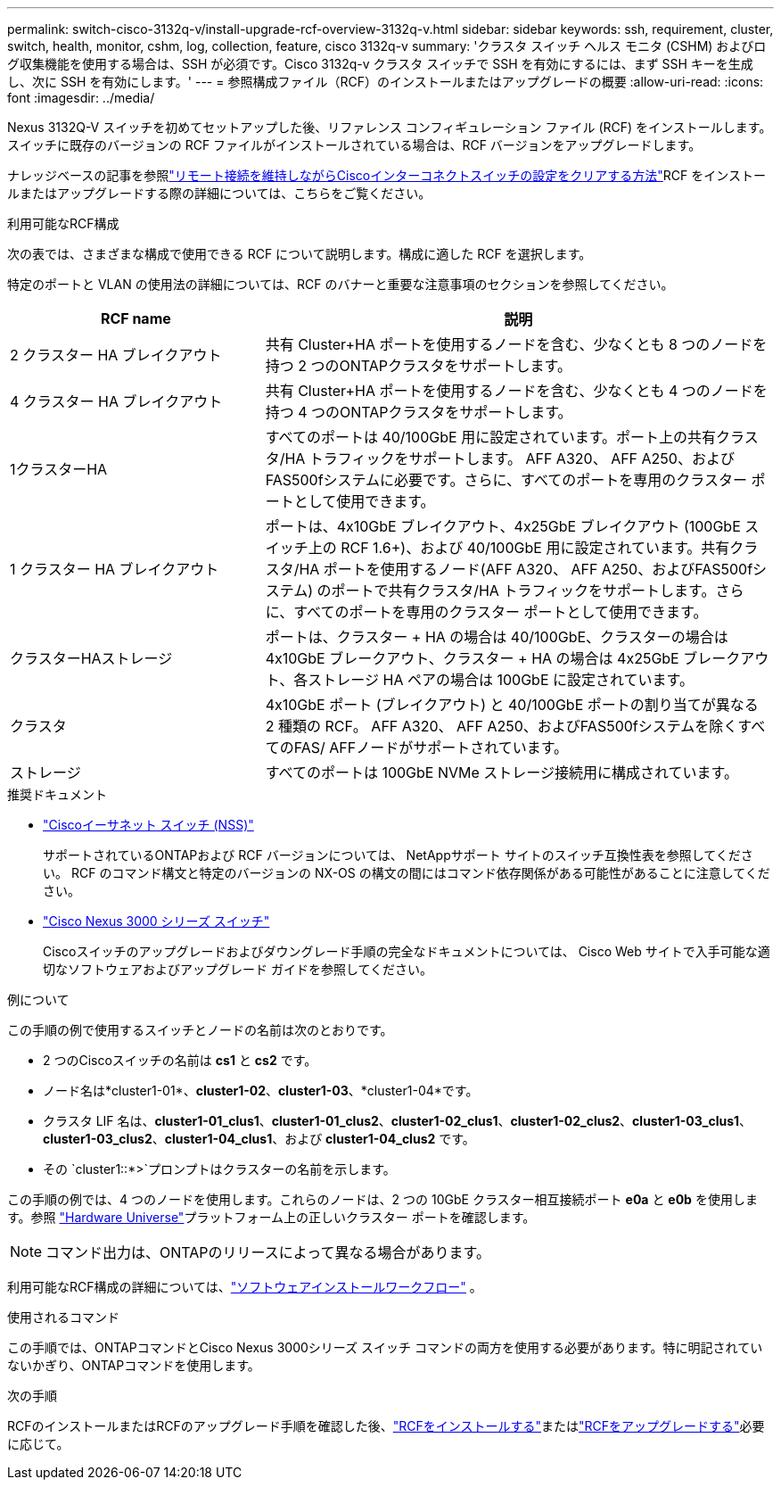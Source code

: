 ---
permalink: switch-cisco-3132q-v/install-upgrade-rcf-overview-3132q-v.html 
sidebar: sidebar 
keywords: ssh, requirement, cluster, switch, health, monitor, cshm, log, collection, feature, cisco 3132q-v 
summary: 'クラスタ スイッチ ヘルス モニタ (CSHM) およびログ収集機能を使用する場合は、SSH が必須です。Cisco 3132q-v クラスタ スイッチで SSH を有効にするには、まず SSH キーを生成し、次に SSH を有効にします。' 
---
= 参照構成ファイル（RCF）のインストールまたはアップグレードの概要
:allow-uri-read: 
:icons: font
:imagesdir: ../media/


[role="lead"]
Nexus 3132Q-V スイッチを初めてセットアップした後、リファレンス コンフィギュレーション ファイル (RCF) をインストールします。スイッチに既存のバージョンの RCF ファイルがインストールされている場合は、RCF バージョンをアップグレードします。

ナレッジベースの記事を参照link:https://kb.netapp.com/on-prem/Switches/Cisco-KBs/How_to_clear_configuration_on_a_Cisco_interconnect_switch_while_retaining_remote_connectivity["リモート接続を維持しながらCiscoインターコネクトスイッチの設定をクリアする方法"^]RCF をインストールまたはアップグレードする際の詳細については、こちらをご覧ください。

.利用可能なRCF構成
次の表では、さまざまな構成で使用できる RCF について説明します。構成に適した RCF を選択します。

特定のポートと VLAN の使用法の詳細については、RCF のバナーと重要な注意事項のセクションを参照してください。

[cols="1,2"]
|===
| RCF name | 説明 


 a| 
2 クラスター HA ブレイクアウト
 a| 
共有 Cluster+HA ポートを使用するノードを含む、少なくとも 8 つのノードを持つ 2 つのONTAPクラスタをサポートします。



 a| 
4 クラスター HA ブレイクアウト
 a| 
共有 Cluster+HA ポートを使用するノードを含む、少なくとも 4 つのノードを持つ 4 つのONTAPクラスタをサポートします。



 a| 
1クラスターHA
 a| 
すべてのポートは 40/100GbE 用に設定されています。ポート上の共有クラスタ/HA トラフィックをサポートします。 AFF A320、 AFF A250、およびFAS500fシステムに必要です。さらに、すべてのポートを専用のクラスター ポートとして使用できます。



 a| 
1 クラスター HA ブレイクアウト
 a| 
ポートは、4x10GbE ブレイクアウト、4x25GbE ブレイクアウト (100GbE スイッチ上の RCF 1.6+)、および 40/100GbE 用に設定されています。共有クラスタ/HA ポートを使用するノード(AFF A320、 AFF A250、およびFAS500fシステム) のポートで共有クラスタ/HA トラフィックをサポートします。さらに、すべてのポートを専用のクラスター ポートとして使用できます。



 a| 
クラスターHAストレージ
 a| 
ポートは、クラスター + HA の場合は 40/100GbE、クラスターの場合は 4x10GbE ブレークアウト、クラスター + HA の場合は 4x25GbE ブレークアウト、各ストレージ HA ペアの場合は 100GbE に設定されています。



 a| 
クラスタ
 a| 
4x10GbE ポート (ブレイクアウト) と 40/100GbE ポートの割り当てが異なる 2 種類の RCF。  AFF A320、 AFF A250、およびFAS500fシステムを除くすべてのFAS/ AFFノードがサポートされています。



 a| 
ストレージ
 a| 
すべてのポートは 100GbE NVMe ストレージ接続用に構成されています。

|===
.推奨ドキュメント
* link:https://mysupport.netapp.com/site/info/cisco-ethernet-switch["Ciscoイーサネット スイッチ (NSS)"^]
+
サポートされているONTAPおよび RCF バージョンについては、 NetAppサポート サイトのスイッチ互換性表を参照してください。  RCF のコマンド構文と特定のバージョンの NX-OS の構文の間にはコマンド依存関係がある可能性があることに注意してください。

* link:https://www.cisco.com/c/en/us/support/switches/nexus-3000-series-switches/products-installation-guides-list.html["Cisco Nexus 3000 シリーズ スイッチ"^]
+
Ciscoスイッチのアップグレードおよびダウングレード手順の完全なドキュメントについては、 Cisco Web サイトで入手可能な適切なソフトウェアおよびアップグレード ガイドを参照してください。



.例について
この手順の例で使用するスイッチとノードの名前は次のとおりです。

* 2 つのCiscoスイッチの名前は *cs1* と *cs2* です。
* ノード名は*cluster1-01*、*cluster1-02*、*cluster1-03*、*cluster1-04*です。
* クラスタ LIF 名は、*cluster1-01_clus1*、*cluster1-01_clus2*、*cluster1-02_clus1*、*cluster1-02_clus2*、*cluster1-03_clus1*、*cluster1-03_clus2*、*cluster1-04_clus1*、および *cluster1-04_clus2* です。
* その `cluster1::*>`プロンプトはクラスターの名前を示します。


この手順の例では、4 つのノードを使用します。これらのノードは、2 つの 10GbE クラスター相互接続ポート *e0a* と *e0b* を使用します。参照 https://hwu.netapp.com/SWITCH/INDEX["Hardware Universe"^]プラットフォーム上の正しいクラスター ポートを確認します。


NOTE: コマンド出力は、ONTAPのリリースによって異なる場合があります。

利用可能なRCF構成の詳細については、link:configure-software-overview-3132q-v-cluster.html["ソフトウェアインストールワークフロー"] 。

.使用されるコマンド
この手順では、ONTAPコマンドとCisco Nexus 3000シリーズ スイッチ コマンドの両方を使用する必要があります。特に明記されていないかぎり、ONTAPコマンドを使用します。

.次の手順
RCFのインストールまたはRCFのアップグレード手順を確認した後、link:install-rcf-software-3132q-v.html["RCFをインストールする"]またはlink:upgrade-rcf-3132q-v.html["RCFをアップグレードする"]必要に応じて。
